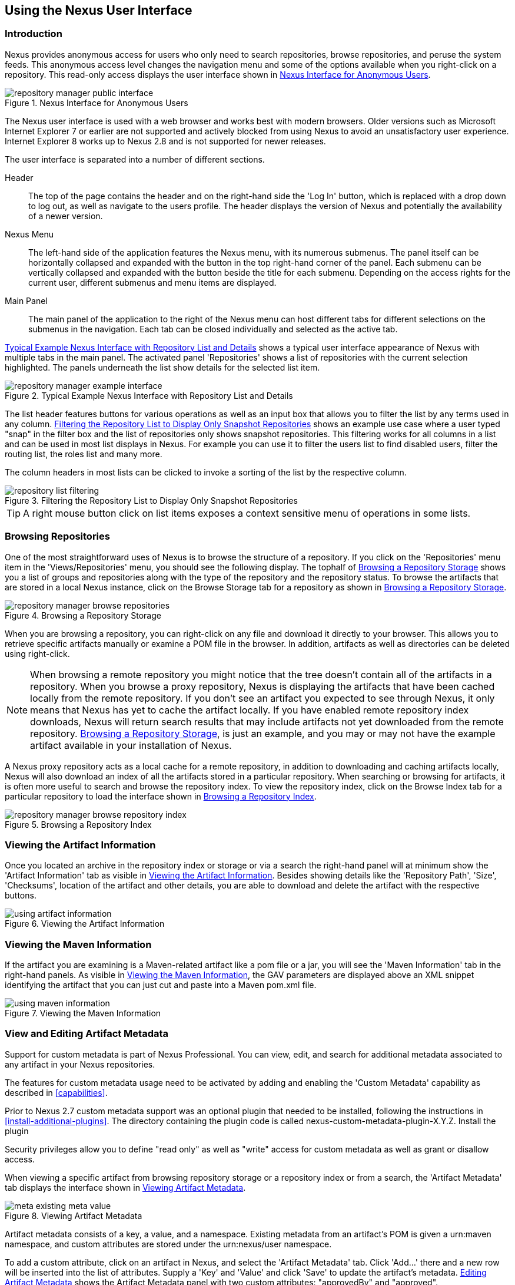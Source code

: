 [[using]]
== Using the Nexus User Interface

[[using-sect-intro]]
=== Introduction

Nexus provides anonymous access for users who only need to search
repositories, browse repositories, and peruse the system feeds. This
anonymous access level changes the navigation menu and some of the
options available when you right-click on a repository. This read-only
access displays the user interface shown in
<<fig-repoman-anonymous-interface>>.

[[fig-repoman-anonymous-interface]]
.Nexus Interface for Anonymous Users
image::figs/web/repository-manager_public-interface.png[scale=50]

The Nexus user interface is used with a web browser and works best
with modern browsers. Older versions such as Microsoft Internet
Explorer 7 or earlier are not supported and actively blocked from
using Nexus to avoid an unsatisfactory user experience. Internet
Explorer 8 works up to Nexus 2.8 and is not supported for newer
releases.

The user interface is separated into a number of different
sections. 

Header::

The top of the page contains the header and on the right-hand side the
'Log In' button, which is replaced with a drop down to log out, as well
as navigate to the users profile. The header displays the version of
Nexus and potentially the availability of a newer version.

Nexus Menu::

The left-hand side of the application features the Nexus menu, with
its numerous submenus. The panel itself can be horizontally collapsed
and expanded with the button in the top right-hand corner of the
panel. Each submenu can be vertically collapsed and expanded with the
button beside the title for each submenu. Depending on the access
rights for the current user, different submenus and menu items are
displayed.

Main Panel::

The main panel of the application to the right of the Nexus menu can
host different tabs for different selections on the submenus in the
navigation. Each tab can be closed individually and selected as the
active tab.


<<fig-repository-manager-exmple-interface>> shows a typical user
interface appearance of Nexus with multiple tabs in the main
panel. The activated panel 'Repositories' shows a list of repositories with the
current selection highlighted. The panels underneath the list show
details for the selected list item. 

[[fig-repository-manager-exmple-interface]]
.Typical Example Nexus Interface with Repository List and Details
image::figs/web/repository-manager-example-interface.png[scale=50]

The list header features buttons for various operations as well as an
input box that allows you to filter the list by any terms used in any
column. <<fig-repository-list-filtering>> shows an example use case
where a user typed "snap" in the filter box and the list of
repositories only shows snapshot repositories. This filtering works
for all columns in a list and can be used in most list displays in
Nexus. For example you can use it to filter the users list to find
disabled users, filter the routing list, the roles list and many more.

The column headers in most lists can be clicked to invoke a sorting of
the list by the respective column.

[[fig-repository-list-filtering]]
.Filtering the Repository List to Display Only Snapshot Repositories
image::figs/web/repository-list-filtering.png[scale=50]

TIP: A right mouse button click on list items exposes a context
sensitive menu of operations in some lists.

[[using-sect-browsing]]
=== Browsing Repositories

One of the most straightforward uses of Nexus is to browse the
structure of a repository. If you click on the 'Repositories' menu item
in the 'Views/Repositories' menu, you should see the following
display. The tophalf of <<fig-nexus-browse-repo>> shows you a list of
groups and repositories along with the type of the repository and the
repository status. To browse the artifacts that are stored in a local
Nexus instance, click on the Browse Storage tab for a repository as
shown in <<fig-nexus-browse-repo>>.

[[fig-nexus-browse-repo]]
.Browsing a Repository Storage
image::figs/web/repository-manager_browse-repositories.png[scale=50]
When you are browsing a repository, you can right-click on any file
and download it directly to your browser. This allows you to retrieve
specific artifacts manually or examine a POM file in
the browser. In addition, artifacts as well as directories can be
deleted using right-click.

NOTE: When browsing a remote repository you might notice that the tree
doesn't contain all of the artifacts in a repository. When you browse
a proxy repository, Nexus is displaying the artifacts that have been
cached locally from the remote repository. If you don't see an
artifact you expected to see through Nexus, it only means that Nexus
has yet to cache the artifact locally. If you have enabled remote
repository index downloads, Nexus will return search results that may
include artifacts not yet downloaded from the remote
repository. <<fig-nexus-browse-repo>>, is just an example, and you may
or may not have the example artifact available in your
installation of Nexus.

A Nexus proxy repository acts as a local cache for a remote
repository, in addition to downloading and caching artifacts locally,
Nexus will also download an index of all the artifacts stored in a
particular repository. When searching or browsing for artifacts, it is
often more useful to search and browse the repository index. To view
the repository index, click on the Browse Index tab for a particular
repository to load the interface shown in
<<fig-nexus-browse-repo-index>>.

[[fig-nexus-browse-repo-index]]
.Browsing a Repository Index
image::figs/web/repository-manager_browse-repository-index.png[scale=50]

[[using-artifact-information]]
=== Viewing the Artifact Information

Once you located an archive in the repository index or storage or via
a search the right-hand panel will at minimum show the 'Artifact
Information' tab as visible in
<<fig-using-artifact-information>>. Besides showing details like the
'Repository Path', 'Size', 'Checksums', location of the artifact and other
details, you are able to download and delete the artifact with the
respective buttons.

[[fig-using-artifact-information]]
.Viewing the Artifact Information
image::figs/web/using-artifact-information.png[scale=50]

[[using-artifact-maven-information]]
=== Viewing the Maven Information

If the artifact you are examining is a Maven-related artifact like a
pom file or a jar, you will see the 'Maven Information' tab in the
right-hand panels. As visible in <<fig-using-maven-information>>, the
GAV parameters are displayed above an XML snippet identifying the
artifact that you can just cut and paste into a Maven pom.xml file.

[[fig-using-maven-information]]
.Viewing the Maven Information
image::figs/web/using-maven-information.png[scale=60]


[[custom-metadata-plugin]]
=== View and Editing Artifact Metadata

Support for custom metadata is part of Nexus Professional. You can
view, edit, and search for additional metadata associated to any
artifact in your Nexus repositories.

The features for custom metadata usage need to be activated by adding
and enabling the 'Custom Metadata' capability as described in
<<capabilities>>.

Prior to Nexus 2.7 custom metadata support was an optional plugin that
needed to be installed, following the instructions in
<<install-additional-plugins>>.  The directory containing the plugin
code is called nexus-custom-metadata-plugin-X.Y.Z. Install the plugin

Security privileges allow you to define "read only" as well as "write"
access for custom metadata as well as grant or disallow access.

When viewing a specific artifact from browsing repository storage or a
repository index or from a search, the 'Artifact Metadata' tab
displays the interface shown in <<fig-using-viewing-metadata>>.

[[fig-using-viewing-metadata]]
.Viewing Artifact Metadata
image::figs/web/meta_existing-meta-value.png[scale=60]

Artifact metadata consists of a key, a value, and a namespace.
Existing metadata from an artifact's POM is given a +urn:maven+
namespace, and custom attributes are stored under the +urn:nexus/user+
namespace.

To add a custom attribute, click on an artifact in Nexus, and select
the 'Artifact Metadata' tab. Click 'Add...' there and a new row will
be inserted into the list of attributes. Supply a 'Key' and 'Value'
and click 'Save' to update the artifact's
metadata. <<fig-using-editing-metadata>> shows the Artifact Metadata
panel with two custom attributes: "approvedBy" and "approved".

[[fig-using-editing-metadata]]
.Editing Artifact Metadata
image::figs/web/meta_setting-meta-value.png[scale=60]


[[using-artifact-archive-browser]]
=== Using the Artifact Archive Browser

For binary artifacts like jar files Nexus displays an 'Archive Browser'
panel, as visible in <<fig-using-artifact-archive-browser>> that allows
you to view the contents of the archive. Clicking on invidiual files
in the browser will download them and potentially display them in your
browser. This can be useful for quickly checking out the contents of
an archive without manually downloading and extracting it.

[[fig-using-artifact-archive-browser]]
.Using the Archive Browser
image::figs/web/using-archive-browser.png[scale=60]

IMPORTANT: The archive browser is a feature of Nexus Professional.


[[using-sect-dependencies]]
=== Viewing the Artifact Dependencies

Nexus Professional provides you with the ability to browse an
artifact's dependencies. Using the artifact metadata found in an
artifact's POM, Nexus will scan a repository or a repository group and
attempt to resolve and display an artifact's dependencies. To view an
artifact's dependencies, browse the repository storage or the
repository index, select an artifact (or an artifact's POM), and then
click on the 'Maven Dependency' tab.

On the 'Maven Dependency' tab, you will see the following form elements:

Repository:: When resolving an artifact's dependencies, Nexus will
query an existing repository or repository group. In many cases it
will make sense to select the same repository group you are
referencing in your Maven settings. If you encounter any problems
during the dependency resolution, you need to make sure that you are
referencing a repository or a group that contains these dependencies.

Mode:: An artifact's dependencies can be listed as either a tree or a
list. When dependencies are displayed in a tree, you can inspect
direct dependencies and transitive dependencies. This can come in
handy if you are assessing an artifact, based on the dependencies it is
going to pull into your project's build. When you list dependencies as
a list, Nexus is going to perform the same process used by Maven to
collapse a tree of dependencies into a list of dependencies using
rules to merge and override dependency versions if there are any
overlaps or conflicts.

Once you have selected a repository to resolve against and a mode to
display an artifact's dependencies, click on 'Resolve' as
shown in <<fig-using-dependencies>>. Clicking on this button will
start the process of resolving dependencies, depending on the number
of artifacts already cached by Nexus, this process can take anywhere
from a few seconds to a minute. Once the resolution process is finished,
you should see the artifact's dependencies, as shown in
<<fig-using-dependencies>>.

[[fig-using-dependencies]]
.View an Artifact's Dependencies
image::figs/web/using_dependencies.png[scale=60]

Once you have resolved an artifact's dependencies, you can use the
Filter text input to search for particular artifact dependencies.  If
you double-click on a row in the tree or list of dependencies, you can
navigate to other artifacts within the Nexus interface.

[[using-sect-insight]]
=== Viewing Component Security and License Information

One of the added features of Nexus Professional is the usage of data
from Sonatype CLM. This data contains security and license
information about artifacts and is accessible for a whole repository
in the Repository Health Check feature described in <<rhc>>.  Details
about the vulnerability and security issue ratings and others can be
found there as well.

The 'Component Info' tab displays the security and licence information
available for a specific artifact. It is available in browsing or
search results, once a you have selected an artifact in the search
results list or repository tree view. An example search for Jetty, with
the 'Component Info' tab visible, is displayed in <<fig-clm-tab-jetty>>.  It
displays the results from the 'License Analysis' and any found 'Security
Issues'. 

The 'License Analysis' reveals a medium threat triggered by the fact
that Non-Standard license headers were found in the source code as visible
in the 'Observed License(s) in Source' column. The license found in the
pom.xml file associated to the project only documented Apache-2.0 or
EPL-1.0 as the 'Declared License(s)'.

[[fig-clm-tab-jetty]]
.Component Info Displaying Security Vulnerabilities for an Old Version of Jetty 
image::figs/web/component-info-tab-jetty.png[scale=50]

The 'Security Issues' section displays two issues with 'Threat Level'
values 5. The 'Summary' column contains a small summary description of
the security issue. The 'Problem Code' column contains the codes,
which link to the respective entries in the Common Vulnerabilities and
Exposures CVE list as well as the Open Source Vulnerability DataBase
OSVDB displayed in <<fig-clm-cve-jetty>> and
<<fig-clm-osvdb-jetty>>.

[[fig-clm-cve-jetty]]
.Common Vulnerabilities and Exposures CVE Entry for a Jetty Security Issue
image::figs/web/component-info-cve-jetty.png[scale=50]
  
[[fig-clm-osvdb-jetty]]
.Open Source Vulnerability DataBase OSVDB Entry for a Jetty Security Issue
image::figs/web/component-info-osvdb-jetty.png[scale=50]

[[using-sect-browse-groups]]
=== Browsing Groups

Nexus contains ordered groups of repositories that allow you to expose
a series of repositories through a single URL. More often than not, an
organization is going to point Maven at the default Nexus groups
'Public Repositories'. Most endusers of Nexus are not going to know
what artifacts are being served from what specific repository, and
they are going to want to be able to browse the public repository
group. 

To support this use case, Nexus allows you to browse the contents of a
repository group as if it were a single merged repository with a tree
structure.  <<fig-nexus-browse-group>>, shows the browsing storage
interface for a repository group. There is no difference to the user
experience of browsing a repository group vs. browsing a repository.

[[fig-nexus-browse-group]]
.Browsing a Nexus Group
image::figs/web/repository-manager_browse-group.png[scale=60]

When browsing a repository group's storage, you are browsing the underlying
storage for all of the repositories in a group. If a repository group
contains proxy repositories, the 'Browse Storage' tab will show all of
the artifacts in the group that have been downloaded from the
remote repositories. To browse and search all artifacts available in a
group, click on the 'Browse Index' tab to load the interface shown
in <<fig-nexus-browse-group-index>>.

[[fig-nexus-browse-group-index]]
.Browsing a Nexus Group Index
image::figs/web/repository-manager_browse-group-index.png[scale=60]

[[using-sect-searching]]
=== Searching for Artifacts

==== Search Overview

In the left-hand navigation area, there is an 'Artifact Search' text
field next to a magnifying glass. To search for an artifact by groupId
or artifactId, type in some text and click the magnifying glass.
Typing in the search term +junit+ and clicking the
magnifying glass should yield a search result similar to
<<fig-search-results>>.

[[fig-search-results]]
.Results of an Artifact Search for "junit"
image::figs/web/search-results.png[scale=50]

The groupId in the 'Group' column and the artifactId in the 'Artifact'
column identify each row in the search results table. Each row
represents an aggregration of all artifacts in this 'Group' and
'Artifact' coordinate.

The 'Version' column displays the lastest version number available as
well as a link to 'Show All Versions'.

The 'Most Popular Version' column displays the version that has the most
downloads by all users accessing the Central Repository. This data can
help with the selection of an appropriate version to use for a
particular artifact.

The 'Download' column displays direct links to all the artifacts
available for the latest version. A typical list of
downloadable artifacts would include the Java archive 'jar', the Maven
pom.xml file 'pom', a Javadoc archive 'javadoc.jar' and a Sourcecode
archive 'sources.jar', but other download options are also added if
more artifacts are available. Click on the link to download an
artifact.

Each of the columns in the search results table can be used to sort
the table in 'Ascending' or 'Descending' order. In addition, you can choose
to add and remove colums with the sort and column drop-down options
visible in <<fig-search-results-column-options>>.

[[fig-search-results-column-options]]
.Sort and Column Options in the Search Results Table
image::figs/web/search-results-column-options.png[scale=50]

The repository browser interface below the search results table will
displays the artifact selected in the list in the repository structure
with the same information panels available documented in
<<using-sect-browsing>>. An artifact could be present in more than one
repository. If this is the case, click on the value next to 'Viewing
Repository' to switch between multiple matching repositories.

WARNING: Let me guess? You installed Nexus, ran to the search box,
typed in the name of a group or an artifact, pressed search, and saw
absolutely nothing. No results. Nexus isn't going to retrieve the
remote repository indexes by default. You need to activate downloading
of remote indexes for the three proxy repositories that Nexus are
shipped with Nexus. Without these indexes, Nexus has nothing to
search. Find instructions for activating index downloads in
<<confignx-sect-manage-repo>>.


==== Advanced Search

Clicking on the (Show All Versions) link in the Version column visible
in <<fig-search-results>> will initiate an 'Advanced Search' by the
groupId and artifactId of the row and result in a view similar to
<<fig-search-results-all-versions>>.

[[fig-search-results-all-versions]]
.Advanced Search Results for a GAV Search Activated by the Show All Versions Link
image::figs/web/search-results-advanced-gav.png[scale=50]

The header for the 'Advanced Search' contains a selector for the type of
search and one or more text input fields to define a search and a
button to run a new search with the specified parameters.

The search results table contains one row per 'Group' (groupId),
'Artifact' (artifactId), and 'Version'(version). 

In addition, the 'Age' column displays the age of the artifacts being
available on the Central Repository. Since most artifacts are
published to the Central Repository when released, this age gives you a
good indication of the actual time since the release of the artifact.

The 'Popularity' column shows a relative popularity as compared to the
other results in the search table. This can give you a good idea
on the adoption rate of a new release. For example if a newer version has a
high age value, but a low popularity compared to an older version, you
might want to check the upstream project and see if there is any
issues stopping other users from upgrading that might affect you as
well. Another reason could be that the new version does not provide
signifcant improvements to warrant an upgrade for most users.

The 'Security Issues' column shows the number of known security issues
for the specific artifact. The 'License Threat' column shows a colored
square with blue indicating no license threat and yellow, orange and
red indicating increased license threats. More information about both
indicators can be seen in the 'Component Info' panel below the list of
artifacts for the specific artifact.

The 'Download' column provides download links for all the available
artifacts.

The following advanced searches are available:

Keyword Search:: Identical to the 'Artifact Search' in the left-hand
navigation, this search will look for the specified strings in the
groupId and artifactId.

Classname Search:: Rather than looking at the coordinates of an
artifact in the repository, the 'Classname Search' will look at the
contents of the artifacts and look for Java classes with the specified
name. For example, try a search for a classname of +Pair+ to see how
many library authors saw a need to implement such a class, saving you
from potentially implementing yet another version.

GAV Search:: The GAV search allows a search using the Maven
coordinatess of an artifact. These are 'Group' (groupId), 'Artifact'
(artifactId), 'Version' (version), 'Packaging' (packaging), and 'Classifier'
(classifier). At a minimum you need to specify a group, artifact, or
version in your search. An example search would be with an artifact
+guice+ and a classifier +no_aop+ or a group of
+org.glassfish.main.admingui+ and a packaging +war+. The default
packaging is 'jar', with other values as used in the Maven packaging
like 'ear', 'war', 'maven-plugin', 'pom', 'ejb' and many others being
possible choices.

Checksum Search:: Sometimes it is necessary to determine the version
of a jar artifact in order to migrate to a qualified version. When
attempting this and neither the filename nor the contents of the
manfiest file in the jar contain any useful information about the
exact version of the jar, you can use 'Checksum Search' to identify the
artifact. Create a sha1 checksum, e.g. with the +sha1sum+ command
available on Linux or +fciv+ on Windows, and use the created string in a
checksum search. This will return one result, which will provide you
with the GAV coordinates to replace the jar file with a dependency
declaration.
 
Metadata Search:: Search for artifacts with specific metadata
properties is documented in <<sect-metadata-search>>.

TIP: The checksum search can be a huge timesaver when migrating a
legacy build system, where the used libraries are checked into the
version control system as binary artifacts with no version information
available.

[[sect-metadata-search]]
==== Searching Artifact Metadata

To search for artifacts with specific metadata, click on the 'Advanced
Search' link directly below the search field in the 'Artifact Search'
submenu of the Nexus menu. This opens the 'Search' panel and allows
you to select 'Metadata Search' in the search type drop-down as shown
in <<fig-using-search-metadata>>.

[[fig-using-search-metadata]]
.Searching Artifact Metadata
image::figs/web/meta_search-selection.png[scale=60]

Once you select the metadata search you will see two search fields and
an operator drop-down. The two search fields are the key and value of
the metadata for which you are searching. The operator drop-down can be set
to 'Equals', 'Matches', 'Key Defined', or 'Not Equal'. 'Equals' and 'Not Equals'
compare the value for a specific key. 'Matches' allows the usage of +\*+
to allow any characters. E.g., looking for +tr*+ would match +true+ but
also match +tree+. The 'Key Defined' operator will ignore any value provided
and return all artifacts with the supplied key.

.Metadata Search Results for Custom Metadata
image::figs/web/meta_search-function.png[scale=60]

Once you locate a matching artifact in the results list,
click on the artifact and then select the Artifact Metadata to examine
an artifacts metadata as shown in <<fig-using-search-metadata-results>>.

[[fig-using-search-metadata-results]]
.Metadata Search Results for Custom Metadata
image::figs/web/meta_search-result-0.png[scale=60]

[[using-sect-uploading]]
=== Uploading Artifacts 

When your build makes use of proprietary or custom dependencies that
are not available from public repositories, you will often need to
find a way to make them available to developers in a custom Maven
repository. Nexus ships with a preconfigured third-party repository
that was designed to hold third-party dependencies that are used in
your builds. To upload artifacts to a repository, select a hosted
repository in the 'Repositories' panel and then click on the 'Artifact
Upload' tab. Clicking on the 'Artifact Upload' tab will display the
tab shown in <<fig-using-artifact-upload>>.

[[fig-using-artifact-upload]]
.Artifact Upload Tab
image::figs/web/using_artifact-upload.png[scale=50]

To upload an artifact, click on 'Select Artifact(s) to Upload...', and
select one or more artifacts from the filesystem to upload. Once you
have selected an artifact, you can modify the classifier and the
extension before clicking on the 'Add Artifact' button. Once you have
clicked on the 'Add Artifact' button, you can then configure the source
of the 'Group', 'Artifact', 'Version' (GAV) parameters. 

If the artifact you are uploading is a jar file that was created by
Maven it will already have POM information embedded in it. If you are
uploading a jar from a vendor you will likely need to set the group
identifier, artifact identifier, and version manually. To do this,
select 'GAV Parameters' from the 'GAV Definition' drop-down at the top of
this form. This will expose a set of form fields
which will let you set the 'Group', 'Artifact', 'Version', and 'Packaging' of
the artifacts being uploaded. Packaging can be selected from the list
or provided by typing the value into the input box.

If you would prefer to set the group, artifact, and version from a POM
file associated with the uploaded artifact, select 'From POM' in the 'GAV
Definition' drop-down.  This will
expose a button labeled 'Select POM to Upload'. Once a POM file has
been selected for upload, the name of the POM file will be displayed
in the form field below this button.

TIP: Uploading a POM file allows you to add further details like
dependencies to the file, which improves the quality of the upload by
enabling transitive dependency management.

The 'Artifact Upload' panel supports multiple artifacts with the same
group, artifact, and version identifiers. For example, if you need to
upload multiple artifacts with different classifiers, you may do so by
clicking on 'Select Artifact(s) for Upload' and 'Add Artifact' multiple
times. A common use case for this upload is to upload the pom and jar
file as well as the javadoc and sources jar files file for an artifact.

[[using-sect-feeds]]
=== Browsing System Feeds

Nexus provides feeds that expose system events. You can browse these
feeds by clicking on 'System Feeds' under the 'Views/Repositories'
menu.  Clicking on 'System Feeds' will show the panel in
<<fig-repoman-system-feeds>>. You can use this simple interface to
browse the most recent reports of artifact deployments, cached
artifacts, broken artifacts, storage changes and otehr events that
have occurred in Nexus.

[[fig-repoman-system-feeds]]
.Browsing Nexus System Feeds
image::figs/web/repository-manager_system-feed.png[scale=70]

These feeds can come in handy if you are working at a large
organization with multiple development teams deploying to the same
instance of Nexus. In such an arrangement, all developers in an
organization can subscribe to the RSS feeds for New Deployed Artifacts
as a way to ensure that everyone is aware when a new release has been
pushed to Nexus. Exposing these system events as RSS feeds also opens
the door to other, more creative uses of this information, such as
connecting Nexus to external, automated testing systems. To access the
RSS feeds for a specific feed, select the feed in the System Feeds
view panel and then click on the Subscribe button. Nexus will then
load the RSS feed in your browse and you can subscribe to the feed in
your favorite RSS

There are a number of system feeds available in the System Feeds view,
and each has a URL that resembles the following URL:

----
http://localhost:8081/nexus/service/local/feeds/recentlyChangedFiles
----

Where recentChanges would be replaced with the identifier of the feed
you were attempting to read. Available system feeds include:

- Authenication and Authorization Events

- Broken artifacts in all Nexus repositories

- Broken files in all Nexus repositories

- Error and Warning events

- New artifacts in all Nexus repositories

- New cached artifacts in all Nexus repositories

- New cached files in all Nexus repositories

- New cached release artifacts in all Nexus repositories

- New deployed artifacts in all Nexus repositories

- New deployed files in all Nexus repositories

- New deployed release artifacts in all Nexus repositories

- New files in all Nexus repositories

- New release artifacts in all Nexus repositories

- Recent artifact storage changes in all Nexus repositories

- Recent file storage changes in all Nexus repositories

- Recent release artifact storage changes in all Nexus repositories

- Repository Status Changes in Nexus

- System changes in Nexus
 
[[support-tools]]
=== Support Tools

'Support Tools' provides a collection of useful information for
monitoring and analyzing your Nexus installation. You can access the
'Support Tools' in the 'Administration' submenu of the Nexus menu.

==== System Information

The 'System Information' tab displays a large number of configuration
details related to 

Nexus:: details about the versions of Nexus and the installed plugins,
Nexus install and work directory location, application host and port
and a number of other properties.

Java Virtual Machine:: all system properties like +java.runtime.name+,
+os.name+ and many more as known by the JVM running Nexus

Operating System:: including environment variables
like +JAVA_HOME+ or +PATH+ as well as details about the runtime in
terms of processor, memory and threads, network connectors and storage
file stores.

You can copy a subsection of the text from the panel, use the
'Download' button to get a text file or use the 'Print' button to
produce a document.

==== Support Zip

The 'Support ZIP' tab allows you to create a zip archive file that
you can submit to Sonatype support via email or a support ticket. The
checkboxes in for 'Contents' and 'Options' allow you to control the
content of the archive.

You can include 'System Information' as available in the 'System
Information' tab, a 'Thread Dump' of the JVM currently running Nexus,
your Nexus general 'Configuration' as well as you 'Security
Configuration', the Nexus 'Log' and a 'Metrics' file with network and
request-related information.

The options allow you to limit the size of the included files as well
as the overall file size. Pressing the 'Create' button with gather all
files and create the archive in +sonatype-work/nexus/support+ and open
a dialog to download the file to your workstation. 


[[using-sect-user-profile]]
=== Working with Your User Profile

As a logged-in user, you can click on your user name in the top
right-hand corner of the Nexus user interface to expose a drop down
with an option to 'Logout' as well as to access your user 'Profile'
displayed in <<fig-using-user-dropdown>>.

[[fig-using-user-dropdown]]
.Drop Down on User Name with Profile and Logut Options
image::figs/web/using-user-dropdown.png[scale=60]

Once you have selected to display your profile, you will get access to
the 'Summary' section of the 'Profile' tab as displayed in
<<fig-using-profile-summary>>.

[[fig-using-profile-summary]]
.Summary Section of the Profile Tab
image::figs/web/using-profile-summary.png[scale=50]

The 'Summary' section allows you to edit your 'First Name', 'Last Name', and
'Email' directly in the form. 

==== Changing Your Password

In addition to changing your name and email, the user profile allows
you to change your password by clicking on the Change Password
text. The dialog displayed in <<fig-using-profile-change-password>>
will be displayed and allow you to supply your current password, and
choose a new password. When you click on Change Password, your Nexus
password will be changed.

[[fig-using-profile-change-password]]
.Changing Your Nexus Password
image::figs/web/repository-manager_change-password.png[scale=60]

The password change feature only works with the Nexus built-in XML
Realm security realm. If you are using a different security realm like
LDAP or Crowd, this option will not be visible.

==== Additional User Profile Tabs

The Profile tab can be used by other plugins and features to
change or access user specific data and functionality. One such use
case is the User Token access documented in <<config-sect-usertoken>>.

////
/* Local Variables: */
/* ispell-personal-dictionary: "ispell.dict" */
/* End:             */
////
